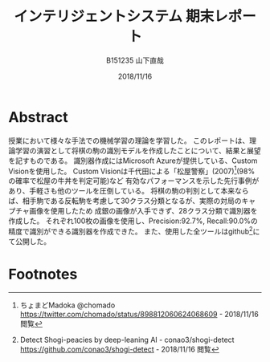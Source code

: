 #+title: インテリジェントシステム 期末レポート
#+author: B151235 山下直哉
#+date: 2018/11/16
#+options: toc:nil

* Abstract
授業において様々な手法での機械学習の理論を学習した。
このレポートは、理論学習の演習として将棋の駒の識別モデルを作成したことについて、結果と展望を記すものである。
識別器作成にはMicrosoft Azureが提供している、Custom Visionを使用した。
Custom Visionは千代田による「松屋警察」(2007)[fn:1](98%の確率で松屋の牛丼を判定可能)など
有効なパフォーマンスを示した先行事例があり、手軽さも他のツールを圧倒している。
将棋の駒の判別として本来ならば、相手駒である反転駒を考慮して30クラス分類となるが、実際の対局のキャプチャ画像を使用したため
成銀の画像が入手できず、28クラス分類で識別器を作成した。
それぞれ100枚の画像を使用し、Precision:92.7%, Recall:90.0%の精度で識別ができる識別器を作成できた。
また、使用した全ツールはgithub[fn:6]にて公開した。

\begin{multicols*}{2}
* 先行事例研究
インターネット上において機械学習分野ではすぎゃーんがTensor Flowによるアイドル顔識別器(2016)[fn:2]、その後改良を加え
2000人のアイドル顔を自力でタグ付けし1000人程度の識別が可能な識別器(2017)[fn:3]などを作成し、機械学習の普及に寄与していた。

すぎゃーんのブログにおいて、将棋駒の分類を機械学習によって画像認識する話題[fn:4]があり、Tensor Flowの
学習済みモデルを適用し識別器を作成していた。
そこでは識別の精度は悪く、研究は失敗したかのように書かれていた。
しかし、学習画像と検定画像は大きく異なっており(図[[fig:sugyan]])、
これをもって機械学習による画像識別機が将棋駒の判別に向いていないと帰結させるのは早計に思えた。

そこで私はNHK杯の録画から盤面が映されているコマを画像として保存し、その画像に対して学習し、
NHK杯の画像に対して識別することでどれだけの精度を持つ識別機が作成できるか研究した。

#+name: fig:sugyan
#+caption: すぎゃーんが使用した学習画像と検定画像
#+attr_latex: :width 6cm :float nil
[[./imgs/sugyan.png]]
* データ作成
学習・検定データは以下の通り収集した。
1. NHK杯の映像を入手し、将棋盤の全面が写ったコマを手動で保存した。（盤面画像: 約200枚）
2. Pythonによる古典的な特徴解析により将棋盤領域を検出し、将棋盤領域のみの画像を作成した(図[[fig:python1]])。
3. Pythonにより将棋盤領域のみの画像を $9 \times 9$ のマス目画像にスライスした。（マス目画像: 約16,000枚）
4. PHPによるWebアプリケーションを作成し、手動で駒画像と空き画像に分類した（駒画像: 約5,000枚, 空白画像: 10,000枚: 33px \times 33px）
5. 前段のアプリケーションにより、手動で28クラス分類を行った(図[[fig:php1]])。
6. サンプル数の足りない駒画像についてはPythonによりランダムノイズを与え、学習データを増やした。

#+name: fig:python1
#+caption: Pythonによる古典的な特徴解析
#+attr_latex: :width 9cm :float nil
[[./imgs/python1.png]]

#+name: fig:php1
#+caption: PHPによるWebアプリケーションでの画像分類
#+attr_latex: :width 5.5cm :float nil
[[./imgs/php1.jpg]]
* 学習・性能分析
本研究では識別器作成機としてMicrosoft AzureのCustom Vision[fn:5]を選定した。
Custom Visionは1クラスにつき最低5枚、推奨50枚の画像を必要とし、画像をアップロード・タグ付けし、
「Train」ボタンを押すだけで識別器を作成できる。

Pythonによるランダムノイズを加え、各クラス3000枚の画像を用意したが、そのうち100枚の画像をアップロードし学習を行った。

結果としてPrecision: 92.7％, Recall: 90.0%の識別器を作成できた(図[[fig:azure1]])。
クラス別に正答率を見ていくと、「桂馬」や「歩」の識別率が高く、「香車」や「成桂」の識別率が低かった。

#+name: fig:azure1
#+caption: Custom Visionによる識別器作成, 評価
#+attr_latex: :width 4.5cm :float nil
[[./imgs/azure1.png]]
* 考察
実際の対局映像のキャプチャを利用しているため、クラスにおいては極端に元データの少ないクラスが現れていた。
例えば識別率の低い結果となった「香車(Recall: 77.2%)」については「歩」との混同が多い結果となった。
これは手動で分類する際にも目を細めて分類した難しい問題であり、もっと解像度の高い画像で行った場合、識別率が上がる可能性がある。
本研究においては1マスは33px正方形として正規化し扱ったため、100px正方形などでもう一度試してみたい。

また「成桂(Recall: 77.8%)」については、本研究において、NHK杯の実際の対局から画像を入手したため「成桂」の元データを収集することが困難で、
200枚の盤面データから収集できた「成桂」元データはわずか10枚だった。
そのため学習データの大部分をPythonのランダムノイズにより生成された画像であり、それに由来し正答率が低くなってしまったと考えられる。

今後はTensor Flowなどを利用してDeep learningを利用した識別器を作成したい。
\end{multicols*}
* Footnotes
[fn:1] ちょまどMadoka @chomado
https://twitter.com/chomado/status/898812060624068609 - 2018/11/16 閲覧

[fn:2] TensorFlowによるアイドル顔識別器の話 - 2016.12.13 TensorFlow User Group #2
https://qiita.com/sugyan/items/f89cba95d67ab297d306 - 2018/11/16 閲覧

[fn:3] TensorFlow と出会った「ドルヲタ」エンジニアが1年かけてたどり着いた境地 － LINE すぎゃーん（sugyan）氏
https://press.forkwell.com/entry/2017/03/22/085525 - 2018/11/16 閲覧

[fn:4] 将棋駒画像の分類器をラクして作る
https://memo.sugyan.com/entry/2018/05/02/182830 - 2018/11/16 閲覧

[fn:5] Microsoft Azure - Custom Vision
https://www.customvision.ai - 2018/11/16 閲覧

[fn:6] Detect Shogi-peacies by deep-leaning AI - conao3/shogi-detect
https://github.com/conao3/shogi-detect - 2018/11/16 閲覧



